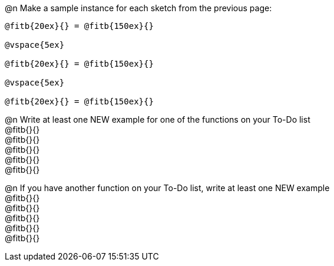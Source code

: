@n Make a sample instance for each sketch from the previous page:

----
@fitb{20ex}{} = @fitb{150ex}{}

@vspace{5ex}

@fitb{20ex}{} = @fitb{150ex}{}

@vspace{5ex}

@fitb{20ex}{} = @fitb{150ex}{}
----

@n Write at least one NEW example for one of the functions on your To-Do list +
@fitb{}{} +
@fitb{}{} +
@fitb{}{} +
@fitb{}{} +
@fitb{}{}

@n If you have another function on your To-Do list, write at least one NEW example +
@fitb{}{} +
@fitb{}{} +
@fitb{}{} +
@fitb{}{} +
@fitb{}{}